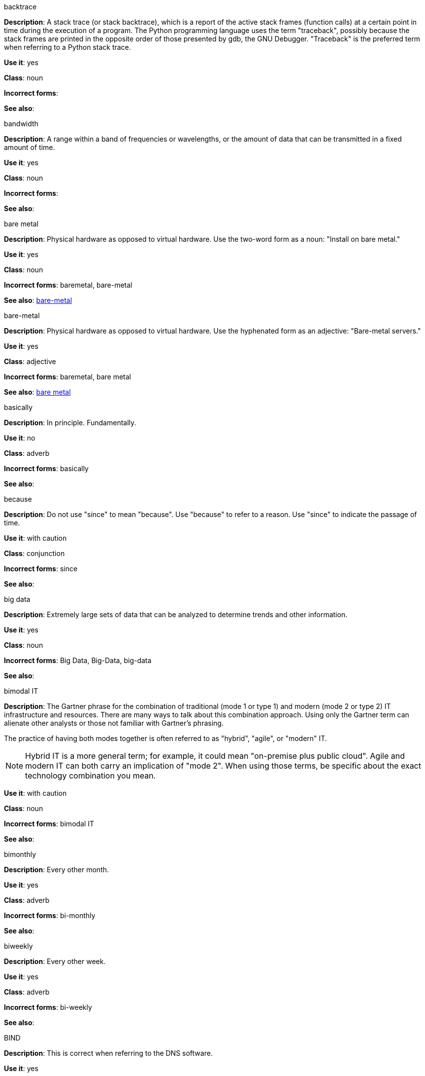 .backtrace
[[backtrace]]
*Description*: A stack trace (or stack backtrace), which is a report of the active stack frames (function calls) at a certain point in time during the execution of a program. The Python programming language uses the term "traceback", possibly because the stack frames are printed in the opposite order of those presented by gdb, the GNU Debugger. "Traceback" is the preferred term when referring to a Python stack trace. 

*Use it*: yes

*Class*: noun

*Incorrect forms*: 

*See also*:

.bandwidth
[[bandwidth]]
*Description*: A range within a band of frequencies or wavelengths, or the amount of data that can be transmitted in a fixed amount of time. 

*Use it*: yes

*Class*: noun

*Incorrect forms*:

*See also*:

.bare metal
[[bare-metal-n]]
*Description*: Physical hardware as opposed to virtual hardware. Use the two-word form as a noun: "Install on bare metal."

*Use it*: yes

*Class*: noun

*Incorrect forms*: baremetal, bare-metal

*See also*: xref:bare-metal-a[bare-metal]

.bare-metal
[[bare-metal-a]]
*Description*: Physical hardware as opposed to virtual hardware. Use the hyphenated form as an adjective: "Bare-metal servers."

*Use it*: yes

*Class*: adjective

*Incorrect forms*: baremetal, bare metal

*See also*: xref:bare-metal-n[bare metal]

.basically
[[basically]]
*Description*: In principle. Fundamentally. 

*Use it*: no

*Class*: adverb

*Incorrect forms*: basically

*See also*:

.because
[[because]]
*Description*: Do not use "since" to mean "because". Use "because" to refer to a reason. Use "since" to indicate the passage of time. 

*Use it*: with caution

*Class*: conjunction

*Incorrect forms*: since

*See also*:

.big data
[[big-data]]
*Description*: Extremely large sets of data that can be analyzed to determine trends and other information. 

*Use it*: yes

*Class*: noun

*Incorrect forms*: Big Data, Big-Data, big-data

*See also*:

.bimodal IT
[[bimodal-it]]
*Description*: The Gartner phrase for the combination of traditional (mode 1 or type 1) and modern (mode 2 or type 2) IT infrastructure and resources. There are many ways to talk about this combination approach. Using only the Gartner term can alienate other analysts or those not familiar with Gartner's phrasing.

The practice of having both modes together is often referred to as "hybrid", "agile", or "modern" IT.

[NOTE]
====
Hybrid IT is a more general term; for example, it could mean "on-premise plus public cloud". Agile and modern IT can both carry an implication of "mode 2". When using those terms, be specific about the exact technology combination you mean.
====

*Use it*: with caution

*Class*: noun

*Incorrect forms*: bimodal IT

*See also*:

.bimonthly
[[bimonthly]]
*Description*: Every other month. 

*Use it*: yes

*Class*: adverb

*Incorrect forms*: bi-monthly

*See also*:

.biweekly
[[biweekly]]
*Description*: Every other week. 

*Use it*: yes

*Class*: adverb

*Incorrect forms*: bi-weekly

*See also*:

.BIND
[[bind]]
*Description*: This is correct when referring to the DNS software.

*Use it*: yes

*Class*: noun

*Incorrect forms*: Bind, bind

*See also*:

.BIOS
[[bios]]
*Description*: An abbreviation for basic input and output system. The plural form is BIOSes.

*Use it*: yes

*Class*: abbreviation

*Incorrect forms*: Bios

*See also*:

.bit rate
[[bit-rate]]
*Description*: The number of bits per second that can be transmitted or processed.

*Use it*: yes

*Class*: noun

*Incorrect forms*: bitrate

*See also*:

.boot disk
[[boot-disk]]
*Description*: A disk used to start a computer.

*Use it*: yes

*Class*: noun

*Incorrect forms*: boot diskette

*See also*:

.boot loader
[[boot-loader]]
*Description*: Software used to load an operating system when a computer is started.

*Use it*: yes

*Class*: noun

*Incorrect forms*: bootloader

*See also*:

.⁠bottleneck
[[bottleneck]]
*Description*: A limitation in the capacity of software or hardware caused by a single component. 

*Use it*: yes

*Class*: noun

*Incorrect forms*: bottle neck, bottle-neck

*See also*:

.bpp
[[bpp]]
*Description*: Initialism for bits per pixel. All letters are lowercase, unless at the beginning of a sentence. Use a non-breaking space between the numeral and the units. For example, "16 bpp", not "16bpp".   

*Use it*: yes

*Class*: initialism

*Incorrect forms*:

*See also*:

.Bps
[[Bps]]
*Description*: Initialism for bytes per second. 

*Use it*: yes

*Class*: initialism

*Incorrect forms*: bps

*See also*:

.bps
[[bps]]
*Description*: Initialism for bits per second.

*Use it*: yes

*Incorrect forms*: Bps

*See also*:

.broadcast
[[broadcast-n]]
*Description*: A message sent simultaneously to multiple recipients. Broadcasting is a useful feature in email systems. It is also supported by some fax systems. In networking, a distinction is made between broadcasting and multicasting. Broadcasting sends a message to everyone on the network whereas multicasting sends a message to a select list of recipients. 

*Use it*: yes

*Class*: noun

*Incorrect forms*: broad cast, broad-cast

*See also*: xref:broadcast-v[broadcast]

.broadcast
[[broadcast-v]]
*Description*: To simultaneously send the same message to multiple recipients. Broadcasting is a useful feature in email systems. It is also supported by some fax systems. In networking, a distinction is made between broadcasting and multicasting. Broadcasting sends a message to everyone on the network whereas multicasting sends a message to a select list of recipients. 

*Use it*: yes

*Class*: verb

*Incorrect forms*: broad cast, broad-cast

*See also*: xref:broadcast-n[broadcast]

.Btrfs
[[btrfs]]
*Description*: A copy-on-write file system for Linux. Use a capital "B" when referring to the file system. When referring to tools, commands, and other utilities related to the file system, be faithful to those utilities. See http://en.wikipedia.org/wiki/Btrfs for more information on this file system. See http://en.wikipedia.org/wiki/List_of_file_systems for a list of file system names and how to present them. 

*Use it*: yes

*Class*: noun

*Incorrect forms*: btrfs

*See also*: 

.bug fix
[[bug-fix]]
*Description*: The resolution to a bug.

*Use it*: yes

*Class*: noun

*Incorrect forms*: bugfix

*See also*: 

.built-in
[[built-in]]
*Description*: Included or incorporated into a larger unit.

*Use it*: yes

*Class*: adjective

*Incorrect forms*: builtin, built in

*See also*: 

.bunches of
[[bunches-of]]
*Description*: Do not use unless "bunch" is a specific term used in the software being documented. Use "many" or some other alternative instead. 

*Use it*: no

*Class*:

*Incorrect forms*: bunches of

*See also*:

